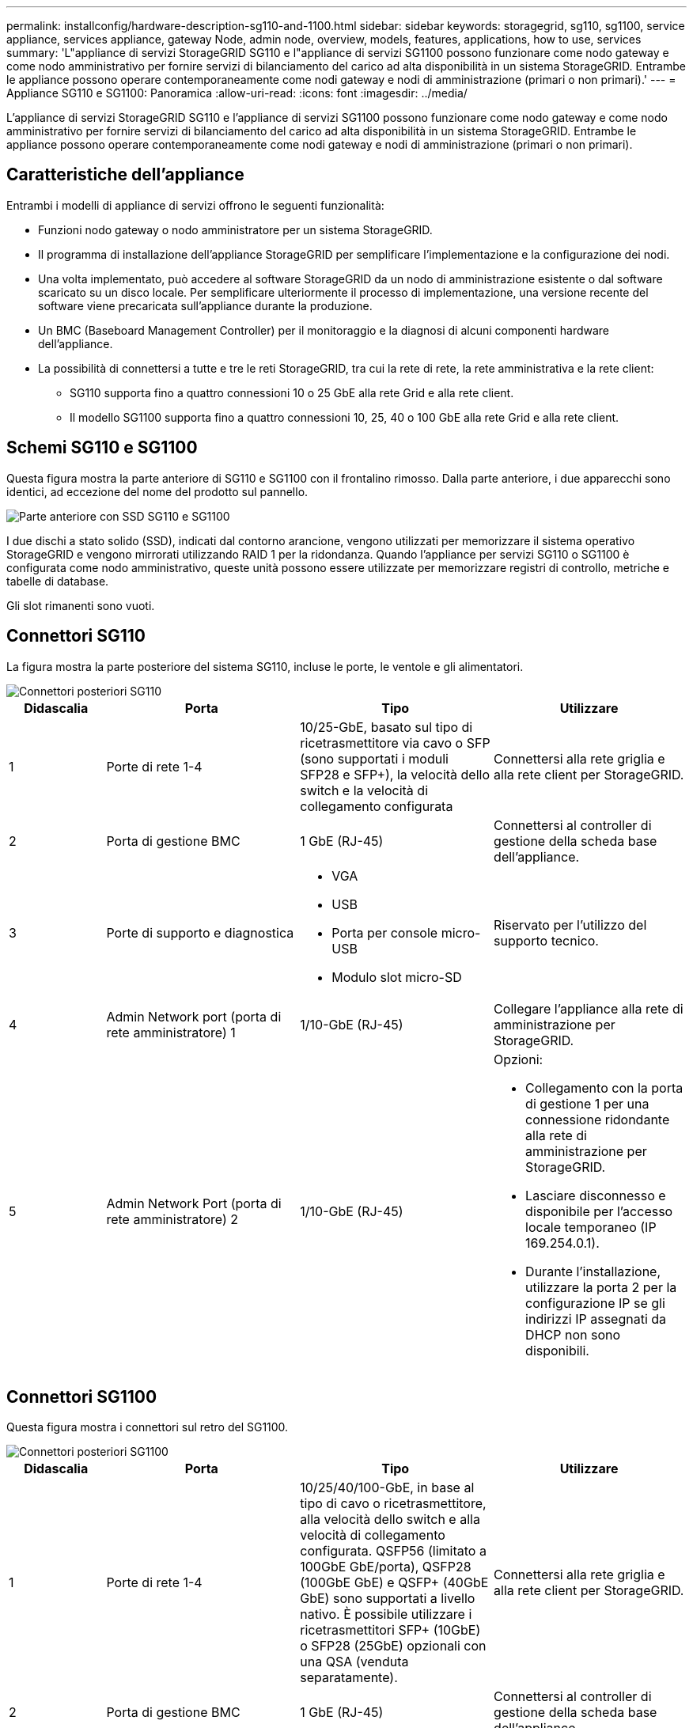 ---
permalink: installconfig/hardware-description-sg110-and-1100.html 
sidebar: sidebar 
keywords: storagegrid, sg110, sg1100, service appliance, services appliance, gateway Node, admin node, overview, models, features, applications, how to use, services 
summary: 'L"appliance di servizi StorageGRID SG110 e l"appliance di servizi SG1100 possono funzionare come nodo gateway e come nodo amministrativo per fornire servizi di bilanciamento del carico ad alta disponibilità in un sistema StorageGRID. Entrambe le appliance possono operare contemporaneamente come nodi gateway e nodi di amministrazione (primari o non primari).' 
---
= Appliance SG110 e SG1100: Panoramica
:allow-uri-read: 
:icons: font
:imagesdir: ../media/


[role="lead"]
L'appliance di servizi StorageGRID SG110 e l'appliance di servizi SG1100 possono funzionare come nodo gateway e come nodo amministrativo per fornire servizi di bilanciamento del carico ad alta disponibilità in un sistema StorageGRID. Entrambe le appliance possono operare contemporaneamente come nodi gateway e nodi di amministrazione (primari o non primari).



== Caratteristiche dell'appliance

Entrambi i modelli di appliance di servizi offrono le seguenti funzionalità:

* Funzioni nodo gateway o nodo amministratore per un sistema StorageGRID.
* Il programma di installazione dell'appliance StorageGRID per semplificare l'implementazione e la configurazione dei nodi.
* Una volta implementato, può accedere al software StorageGRID da un nodo di amministrazione esistente o dal software scaricato su un disco locale. Per semplificare ulteriormente il processo di implementazione, una versione recente del software viene precaricata sull'appliance durante la produzione.
* Un BMC (Baseboard Management Controller) per il monitoraggio e la diagnosi di alcuni componenti hardware dell'appliance.
* La possibilità di connettersi a tutte e tre le reti StorageGRID, tra cui la rete di rete, la rete amministrativa e la rete client:
+
** SG110 supporta fino a quattro connessioni 10 o 25 GbE alla rete Grid e alla rete client.
** Il modello SG1100 supporta fino a quattro connessioni 10, 25, 40 o 100 GbE alla rete Grid e alla rete client.






== Schemi SG110 e SG1100

Questa figura mostra la parte anteriore di SG110 e SG1100 con il frontalino rimosso. Dalla parte anteriore, i due apparecchi sono identici, ad eccezione del nome del prodotto sul pannello.

image::../media/sg1100_front_with_ssds.png[Parte anteriore con SSD SG110 e SG1100]

I due dischi a stato solido (SSD), indicati dal contorno arancione, vengono utilizzati per memorizzare il sistema operativo StorageGRID e vengono mirrorati utilizzando RAID 1 per la ridondanza. Quando l'appliance per servizi SG110 o SG1100 è configurata come nodo amministrativo, queste unità possono essere utilizzate per memorizzare registri di controllo, metriche e tabelle di database.

Gli slot rimanenti sono vuoti.



== Connettori SG110

La figura mostra la parte posteriore del sistema SG110, incluse le porte, le ventole e gli alimentatori.

image::../media/sg110_rear_view.png[Connettori posteriori SG110]

[cols="1a,2a,2a,2a"]
|===
| Didascalia | Porta | Tipo | Utilizzare 


 a| 
1
 a| 
Porte di rete 1-4
 a| 
10/25-GbE, basato sul tipo di ricetrasmettitore via cavo o SFP (sono supportati i moduli SFP28 e SFP+), la velocità dello switch e la velocità di collegamento configurata
 a| 
Connettersi alla rete griglia e alla rete client per StorageGRID.



 a| 
2
 a| 
Porta di gestione BMC
 a| 
1 GbE (RJ-45)
 a| 
Connettersi al controller di gestione della scheda base dell'appliance.



 a| 
3
 a| 
Porte di supporto e diagnostica
 a| 
* VGA
* USB
* Porta per console micro-USB
* Modulo slot micro-SD

 a| 
Riservato per l'utilizzo del supporto tecnico.



 a| 
4
 a| 
Admin Network port (porta di rete amministratore) 1
 a| 
1/10-GbE (RJ-45)
 a| 
Collegare l'appliance alla rete di amministrazione per StorageGRID.



 a| 
5
 a| 
Admin Network Port (porta di rete amministratore) 2
 a| 
1/10-GbE (RJ-45)
 a| 
Opzioni:

* Collegamento con la porta di gestione 1 per una connessione ridondante alla rete di amministrazione per StorageGRID.
* Lasciare disconnesso e disponibile per l'accesso locale temporaneo (IP 169.254.0.1).
* Durante l'installazione, utilizzare la porta 2 per la configurazione IP se gli indirizzi IP assegnati da DHCP non sono disponibili.


|===


== Connettori SG1100

Questa figura mostra i connettori sul retro del SG1100.

image::../media/sg1100_rear_view.png[Connettori posteriori SG1100]

[cols="1a,2a,2a,2a"]
|===
| Didascalia | Porta | Tipo | Utilizzare 


 a| 
1
 a| 
Porte di rete 1-4
 a| 
10/25/40/100-GbE, in base al tipo di cavo o ricetrasmettitore, alla velocità dello switch e alla velocità di collegamento configurata. QSFP56 (limitato a 100GbE GbE/porta), QSFP28 (100GbE GbE) e QSFP+ (40GbE GbE) sono supportati a livello nativo. È possibile utilizzare i ricetrasmettitori SFP+ (10GbE) o SFP28 (25GbE) opzionali con una QSA (venduta separatamente).
 a| 
Connettersi alla rete griglia e alla rete client per StorageGRID.



 a| 
2
 a| 
Porta di gestione BMC
 a| 
1 GbE (RJ-45)
 a| 
Connettersi al controller di gestione della scheda base dell'appliance.



 a| 
3
 a| 
Porte di supporto e diagnostica
 a| 
* VGA
* USB
* Porta per console micro-USB
* Modulo slot micro-SD

 a| 
Riservato per l'utilizzo del supporto tecnico.



 a| 
4
 a| 
Admin Network port (porta di rete amministratore) 1
 a| 
1/10-GbE (RJ-45)
 a| 
Collegare l'appliance alla rete di amministrazione per StorageGRID.



 a| 
5
 a| 
Admin Network Port (porta di rete amministratore) 2
 a| 
1/10-GbE (RJ-45)
 a| 
Opzioni:

* Collegamento con la porta di gestione 1 per una connessione ridondante alla rete di amministrazione per StorageGRID.
* Lasciare disconnesso e disponibile per l'accesso locale temporaneo (IP 169.254.0.1).
* Durante l'installazione, utilizzare la porta 2 per la configurazione IP se gli indirizzi IP assegnati da DHCP non sono disponibili.


|===


== Applicazioni SG110 e SG1100

È possibile configurare le appliance dei servizi StorageGRID in vari modi per fornire servizi gateway e ridondanza di alcuni servizi di amministrazione grid.

Le appliance possono essere implementate nei seguenti modi:

* Aggiungere a una griglia nuova o esistente come nodo gateway
* Aggiungere a una nuova griglia come nodo di amministrazione primario o non primario o a una griglia esistente come nodo di amministrazione non primario
* Operare contemporaneamente come nodo gateway e nodo amministratore (primario o non primario)


L'appliance facilita l'utilizzo di gruppi ad alta disponibilità (ha) e il bilanciamento intelligente del carico per le connessioni dei percorsi dati S3 o Swift.

I seguenti esempi descrivono come massimizzare le funzionalità dell'appliance:

* Utilizzare due appliance SG110 o due appliance SG1100 per fornire servizi gateway configurandoli come nodi gateway.
+

IMPORTANT: Non installare le appliance per i servizi SG110 e SG1100 nello stesso sito. Potrebbero verificarsi performance imprevedibili.

* Utilizzare due dispositivi SG110 o due dispositivi SG1100 per fornire ridondanza di alcuni servizi di amministrazione della rete. A tale scopo, configurare ogni appliance come nodi di amministrazione.
* Utilizza due appliance SG110 o due appliance SG1100 per fornire servizi di bilanciamento del carico e regolazione del traffico altamente disponibili, accessibili tramite uno o più indirizzi IP virtuali. A tale scopo, configurare le appliance come qualsiasi combinazione di nodi Admin o Gateway e aggiungere entrambi i nodi allo stesso gruppo ha.
+

IMPORTANT: Se si utilizzano nodi Admin e nodi Gateway nello stesso gruppo ha, la porta solo nodo Admin non eseguirà il failover. Consultare le istruzioni per https://docs.netapp.com/us-en/storagegrid-118/admin/configure-high-availability-group.html["Configurazione dei gruppi ha"^].



Se utilizzate con le appliance di storage StorageGRID, sia le appliance per i servizi SG110 che SG1100 consentono l'implementazione di grid solo per appliance, senza dipendenze da hypervisor esterni o hardware di calcolo.
